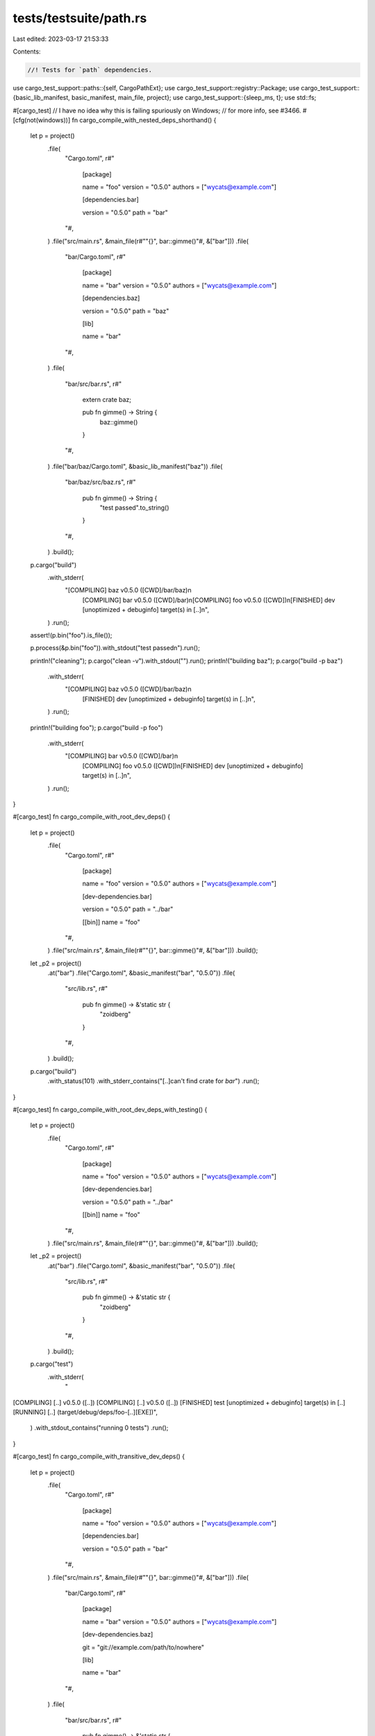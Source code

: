 tests/testsuite/path.rs
=======================

Last edited: 2023-03-17 21:53:33

Contents:

.. code-block:: rs

    //! Tests for `path` dependencies.

use cargo_test_support::paths::{self, CargoPathExt};
use cargo_test_support::registry::Package;
use cargo_test_support::{basic_lib_manifest, basic_manifest, main_file, project};
use cargo_test_support::{sleep_ms, t};
use std::fs;

#[cargo_test]
// I have no idea why this is failing spuriously on Windows;
// for more info, see #3466.
#[cfg(not(windows))]
fn cargo_compile_with_nested_deps_shorthand() {
    let p = project()
        .file(
            "Cargo.toml",
            r#"
                [package]

                name = "foo"
                version = "0.5.0"
                authors = ["wycats@example.com"]

                [dependencies.bar]

                version = "0.5.0"
                path = "bar"
            "#,
        )
        .file("src/main.rs", &main_file(r#""{}", bar::gimme()"#, &["bar"]))
        .file(
            "bar/Cargo.toml",
            r#"
                [package]

                name = "bar"
                version = "0.5.0"
                authors = ["wycats@example.com"]

                [dependencies.baz]

                version = "0.5.0"
                path = "baz"

                [lib]

                name = "bar"
            "#,
        )
        .file(
            "bar/src/bar.rs",
            r#"
                extern crate baz;

                pub fn gimme() -> String {
                    baz::gimme()
                }
            "#,
        )
        .file("bar/baz/Cargo.toml", &basic_lib_manifest("baz"))
        .file(
            "bar/baz/src/baz.rs",
            r#"
                pub fn gimme() -> String {
                    "test passed".to_string()
                }
            "#,
        )
        .build();

    p.cargo("build")
        .with_stderr(
            "[COMPILING] baz v0.5.0 ([CWD]/bar/baz)\n\
             [COMPILING] bar v0.5.0 ([CWD]/bar)\n\
             [COMPILING] foo v0.5.0 ([CWD])\n\
             [FINISHED] dev [unoptimized + debuginfo] target(s) \
             in [..]\n",
        )
        .run();

    assert!(p.bin("foo").is_file());

    p.process(&p.bin("foo")).with_stdout("test passed\n").run();

    println!("cleaning");
    p.cargo("clean -v").with_stdout("").run();
    println!("building baz");
    p.cargo("build -p baz")
        .with_stderr(
            "[COMPILING] baz v0.5.0 ([CWD]/bar/baz)\n\
             [FINISHED] dev [unoptimized + debuginfo] target(s) \
             in [..]\n",
        )
        .run();
    println!("building foo");
    p.cargo("build -p foo")
        .with_stderr(
            "[COMPILING] bar v0.5.0 ([CWD]/bar)\n\
             [COMPILING] foo v0.5.0 ([CWD])\n\
             [FINISHED] dev [unoptimized + debuginfo] target(s) \
             in [..]\n",
        )
        .run();
}

#[cargo_test]
fn cargo_compile_with_root_dev_deps() {
    let p = project()
        .file(
            "Cargo.toml",
            r#"
                [package]

                name = "foo"
                version = "0.5.0"
                authors = ["wycats@example.com"]

                [dev-dependencies.bar]

                version = "0.5.0"
                path = "../bar"

                [[bin]]
                name = "foo"
            "#,
        )
        .file("src/main.rs", &main_file(r#""{}", bar::gimme()"#, &["bar"]))
        .build();
    let _p2 = project()
        .at("bar")
        .file("Cargo.toml", &basic_manifest("bar", "0.5.0"))
        .file(
            "src/lib.rs",
            r#"
                pub fn gimme() -> &'static str {
                    "zoidberg"
                }
            "#,
        )
        .build();

    p.cargo("build")
        .with_status(101)
        .with_stderr_contains("[..]can't find crate for `bar`")
        .run();
}

#[cargo_test]
fn cargo_compile_with_root_dev_deps_with_testing() {
    let p = project()
        .file(
            "Cargo.toml",
            r#"
                [package]

                name = "foo"
                version = "0.5.0"
                authors = ["wycats@example.com"]

                [dev-dependencies.bar]

                version = "0.5.0"
                path = "../bar"

                [[bin]]
                name = "foo"
            "#,
        )
        .file("src/main.rs", &main_file(r#""{}", bar::gimme()"#, &["bar"]))
        .build();
    let _p2 = project()
        .at("bar")
        .file("Cargo.toml", &basic_manifest("bar", "0.5.0"))
        .file(
            "src/lib.rs",
            r#"
                pub fn gimme() -> &'static str {
                    "zoidberg"
                }
            "#,
        )
        .build();

    p.cargo("test")
        .with_stderr(
            "\
[COMPILING] [..] v0.5.0 ([..])
[COMPILING] [..] v0.5.0 ([..])
[FINISHED] test [unoptimized + debuginfo] target(s) in [..]
[RUNNING] [..] (target/debug/deps/foo-[..][EXE])",
        )
        .with_stdout_contains("running 0 tests")
        .run();
}

#[cargo_test]
fn cargo_compile_with_transitive_dev_deps() {
    let p = project()
        .file(
            "Cargo.toml",
            r#"
                [package]

                name = "foo"
                version = "0.5.0"
                authors = ["wycats@example.com"]

                [dependencies.bar]

                version = "0.5.0"
                path = "bar"
            "#,
        )
        .file("src/main.rs", &main_file(r#""{}", bar::gimme()"#, &["bar"]))
        .file(
            "bar/Cargo.toml",
            r#"
                [package]

                name = "bar"
                version = "0.5.0"
                authors = ["wycats@example.com"]

                [dev-dependencies.baz]

                git = "git://example.com/path/to/nowhere"

                [lib]

                name = "bar"
            "#,
        )
        .file(
            "bar/src/bar.rs",
            r#"
                pub fn gimme() -> &'static str {
                    "zoidberg"
                }
            "#,
        )
        .build();

    p.cargo("build")
        .with_stderr(
            "[COMPILING] bar v0.5.0 ([CWD]/bar)\n\
             [COMPILING] foo v0.5.0 ([CWD])\n\
             [FINISHED] dev [unoptimized + debuginfo] target(s) in \
             [..]\n",
        )
        .run();

    assert!(p.bin("foo").is_file());

    p.process(&p.bin("foo")).with_stdout("zoidberg\n").run();
}

#[cargo_test]
fn no_rebuild_dependency() {
    let p = project()
        .file(
            "Cargo.toml",
            r#"
                [package]

                name = "foo"
                version = "0.5.0"
                authors = ["wycats@example.com"]

                [dependencies.bar]
                path = "bar"
            "#,
        )
        .file("src/main.rs", "extern crate bar; fn main() { bar::bar() }")
        .file("bar/Cargo.toml", &basic_lib_manifest("bar"))
        .file("bar/src/bar.rs", "pub fn bar() {}")
        .build();
    // First time around we should compile both foo and bar
    p.cargo("build")
        .with_stderr(
            "[COMPILING] bar v0.5.0 ([CWD]/bar)\n\
             [COMPILING] foo v0.5.0 ([CWD])\n\
             [FINISHED] dev [unoptimized + debuginfo] target(s) \
             in [..]\n",
        )
        .run();

    sleep_ms(1000);
    p.change_file(
        "src/main.rs",
        r#"
            extern crate bar;
            fn main() { bar::bar(); }
        "#,
    );
    // Don't compile bar, but do recompile foo.
    p.cargo("build")
        .with_stderr(
            "[COMPILING] foo v0.5.0 ([..])\n\
             [FINISHED] dev [unoptimized + debuginfo] target(s) \
             in [..]\n",
        )
        .run();
}

#[cargo_test]
fn deep_dependencies_trigger_rebuild() {
    let p = project()
        .file(
            "Cargo.toml",
            r#"
                [package]

                name = "foo"
                version = "0.5.0"
                authors = ["wycats@example.com"]

                [dependencies.bar]
                path = "bar"
            "#,
        )
        .file("src/main.rs", "extern crate bar; fn main() { bar::bar() }")
        .file(
            "bar/Cargo.toml",
            r#"
                [package]

                name = "bar"
                version = "0.5.0"
                authors = ["wycats@example.com"]

                [lib]
                name = "bar"
                [dependencies.baz]
                path = "../baz"
            "#,
        )
        .file(
            "bar/src/bar.rs",
            "extern crate baz; pub fn bar() { baz::baz() }",
        )
        .file("baz/Cargo.toml", &basic_lib_manifest("baz"))
        .file("baz/src/baz.rs", "pub fn baz() {}")
        .build();
    p.cargo("build")
        .with_stderr(
            "[COMPILING] baz v0.5.0 ([CWD]/baz)\n\
             [COMPILING] bar v0.5.0 ([CWD]/bar)\n\
             [COMPILING] foo v0.5.0 ([CWD])\n\
             [FINISHED] dev [unoptimized + debuginfo] target(s) \
             in [..]\n",
        )
        .run();
    p.cargo("build").with_stdout("").run();

    // Make sure an update to baz triggers a rebuild of bar
    //
    // We base recompilation off mtime, so sleep for at least a second to ensure
    // that this write will change the mtime.
    sleep_ms(1000);
    p.change_file("baz/src/baz.rs", r#"pub fn baz() { println!("hello!"); }"#);
    sleep_ms(1000);
    p.cargo("build")
        .with_stderr(
            "[COMPILING] baz v0.5.0 ([CWD]/baz)\n\
             [COMPILING] bar v0.5.0 ([CWD]/bar)\n\
             [COMPILING] foo v0.5.0 ([CWD])\n\
             [FINISHED] dev [unoptimized + debuginfo] target(s) \
             in [..]\n",
        )
        .run();

    // Make sure an update to bar doesn't trigger baz
    sleep_ms(1000);
    p.change_file(
        "bar/src/bar.rs",
        r#"
            extern crate baz;
            pub fn bar() { println!("hello!"); baz::baz(); }
        "#,
    );
    sleep_ms(1000);
    p.cargo("build")
        .with_stderr(
            "[COMPILING] bar v0.5.0 ([CWD]/bar)\n\
             [COMPILING] foo v0.5.0 ([CWD])\n\
             [FINISHED] dev [unoptimized + debuginfo] target(s) \
             in [..]\n",
        )
        .run();
}

#[cargo_test]
fn no_rebuild_two_deps() {
    let p = project()
        .file(
            "Cargo.toml",
            r#"
                [package]

                name = "foo"
                version = "0.5.0"
                authors = ["wycats@example.com"]

                [dependencies.bar]
                path = "bar"
                [dependencies.baz]
                path = "baz"
            "#,
        )
        .file("src/main.rs", "extern crate bar; fn main() { bar::bar() }")
        .file(
            "bar/Cargo.toml",
            r#"
                [package]

                name = "bar"
                version = "0.5.0"
                authors = ["wycats@example.com"]

                [lib]
                name = "bar"
                [dependencies.baz]
                path = "../baz"
            "#,
        )
        .file("bar/src/bar.rs", "pub fn bar() {}")
        .file("baz/Cargo.toml", &basic_lib_manifest("baz"))
        .file("baz/src/baz.rs", "pub fn baz() {}")
        .build();
    p.cargo("build")
        .with_stderr(
            "[COMPILING] baz v0.5.0 ([CWD]/baz)\n\
             [COMPILING] bar v0.5.0 ([CWD]/bar)\n\
             [COMPILING] foo v0.5.0 ([CWD])\n\
             [FINISHED] dev [unoptimized + debuginfo] target(s) \
             in [..]\n",
        )
        .run();
    assert!(p.bin("foo").is_file());
    p.cargo("build").with_stdout("").run();
    assert!(p.bin("foo").is_file());
}

#[cargo_test]
fn nested_deps_recompile() {
    let p = project()
        .file(
            "Cargo.toml",
            r#"
                [package]

                name = "foo"
                version = "0.5.0"
                authors = ["wycats@example.com"]

                [dependencies.bar]

                version = "0.5.0"
                path = "src/bar"
            "#,
        )
        .file("src/main.rs", &main_file(r#""{}", bar::gimme()"#, &["bar"]))
        .file("src/bar/Cargo.toml", &basic_lib_manifest("bar"))
        .file("src/bar/src/bar.rs", "pub fn gimme() -> i32 { 92 }")
        .build();

    p.cargo("build")
        .with_stderr(
            "[COMPILING] bar v0.5.0 ([CWD]/src/bar)\n\
             [COMPILING] foo v0.5.0 ([CWD])\n\
             [FINISHED] dev [unoptimized + debuginfo] target(s) \
             in [..]\n",
        )
        .run();
    sleep_ms(1000);

    p.change_file("src/main.rs", r#"fn main() {}"#);

    // This shouldn't recompile `bar`
    p.cargo("build")
        .with_stderr(
            "[COMPILING] foo v0.5.0 ([CWD])\n\
             [FINISHED] dev [unoptimized + debuginfo] target(s) \
             in [..]\n",
        )
        .run();
}

#[cargo_test]
fn error_message_for_missing_manifest() {
    let p = project()
        .file(
            "Cargo.toml",
            r#"
                [package]

                name = "foo"
                version = "0.5.0"
                authors = ["wycats@example.com"]

                [dependencies.bar]

                path = "src/bar"
            "#,
        )
        .file("src/lib.rs", "")
        .file("src/bar/not-a-manifest", "")
        .build();

    p.cargo("build")
        .with_status(101)
        .with_stderr(
            "\
[ERROR] failed to get `bar` as a dependency of package `foo v0.5.0 [..]`

Caused by:
  failed to load source for dependency `bar`

Caused by:
  Unable to update [CWD]/src/bar

Caused by:
  failed to read `[..]bar/Cargo.toml`

Caused by:
  [..] (os error [..])
",
        )
        .run();
}

#[cargo_test]
fn override_relative() {
    let bar = project()
        .at("bar")
        .file("Cargo.toml", &basic_manifest("bar", "0.5.0"))
        .file("src/lib.rs", "")
        .build();

    fs::create_dir(&paths::root().join(".cargo")).unwrap();
    fs::write(&paths::root().join(".cargo/config"), r#"paths = ["bar"]"#).unwrap();

    let p = project()
        .file(
            "Cargo.toml",
            &format!(
                r#"
                    [package]

                    name = "foo"
                    version = "0.5.0"
                    authors = ["wycats@example.com"]

                    [dependencies.bar]
                    path = '{}'
                "#,
                bar.root().display()
            ),
        )
        .file("src/lib.rs", "")
        .build();
    p.cargo("build -v").run();
}

#[cargo_test]
fn override_self() {
    let bar = project()
        .at("bar")
        .file("Cargo.toml", &basic_manifest("bar", "0.5.0"))
        .file("src/lib.rs", "")
        .build();

    let p = project();
    let root = p.root();
    let p = p
        .file(".cargo/config", &format!("paths = ['{}']", root.display()))
        .file(
            "Cargo.toml",
            &format!(
                r#"
                    [package]

                    name = "foo"
                    version = "0.5.0"
                    authors = ["wycats@example.com"]

                    [dependencies.bar]
                    path = '{}'

                "#,
                bar.root().display()
            ),
        )
        .file("src/lib.rs", "")
        .file("src/main.rs", "fn main() {}")
        .build();

    p.cargo("build").run();
}

#[cargo_test]
fn override_path_dep() {
    let bar = project()
        .at("bar")
        .file(
            "p1/Cargo.toml",
            r#"
                 [package]
                 name = "p1"
                 version = "0.5.0"
                 authors = []

                 [dependencies.p2]
                 path = "../p2"
            "#,
        )
        .file("p1/src/lib.rs", "")
        .file("p2/Cargo.toml", &basic_manifest("p2", "0.5.0"))
        .file("p2/src/lib.rs", "")
        .build();

    let p = project()
        .file(
            ".cargo/config",
            &format!(
                "paths = ['{}', '{}']",
                bar.root().join("p1").display(),
                bar.root().join("p2").display()
            ),
        )
        .file(
            "Cargo.toml",
            &format!(
                r#"
                    [package]

                    name = "foo"
                    version = "0.5.0"
                    authors = ["wycats@example.com"]

                    [dependencies.p2]
                    path = '{}'

                "#,
                bar.root().join("p2").display()
            ),
        )
        .file("src/lib.rs", "")
        .build();

    p.cargo("build -v").run();
}

#[cargo_test]
fn path_dep_build_cmd() {
    let p = project()
        .file(
            "Cargo.toml",
            r#"
                [package]

                name = "foo"
                version = "0.5.0"
                authors = ["wycats@example.com"]

                [dependencies.bar]

                version = "0.5.0"
                path = "bar"
            "#,
        )
        .file("src/main.rs", &main_file(r#""{}", bar::gimme()"#, &["bar"]))
        .file(
            "bar/Cargo.toml",
            r#"
                [package]

                name = "bar"
                version = "0.5.0"
                authors = ["wycats@example.com"]
                build = "build.rs"

                [lib]
                name = "bar"
                path = "src/bar.rs"
            "#,
        )
        .file(
            "bar/build.rs",
            r#"
                use std::fs;
                fn main() {
                    fs::copy("src/bar.rs.in", "src/bar.rs").unwrap();
                }
            "#,
        )
        .file("bar/src/bar.rs.in", "pub fn gimme() -> i32 { 0 }")
        .build();
    p.root().join("bar").move_into_the_past();

    p.cargo("build")
        .with_stderr(
            "[COMPILING] bar v0.5.0 ([CWD]/bar)\n\
             [COMPILING] foo v0.5.0 ([CWD])\n\
             [FINISHED] dev [unoptimized + debuginfo] target(s) in \
             [..]\n",
        )
        .run();

    assert!(p.bin("foo").is_file());

    p.process(&p.bin("foo")).with_stdout("0\n").run();

    // Touching bar.rs.in should cause the `build` command to run again.
    p.change_file("bar/src/bar.rs.in", "pub fn gimme() -> i32 { 1 }");

    p.cargo("build")
        .with_stderr(
            "[COMPILING] bar v0.5.0 ([CWD]/bar)\n\
             [COMPILING] foo v0.5.0 ([CWD])\n\
             [FINISHED] dev [unoptimized + debuginfo] target(s) in \
             [..]\n",
        )
        .run();

    p.process(&p.bin("foo")).with_stdout("1\n").run();
}

#[cargo_test]
fn dev_deps_no_rebuild_lib() {
    let p = project()
        .file(
            "Cargo.toml",
            r#"
                [package]
                    name = "foo"
                    version = "0.5.0"
                    authors = []

                [dev-dependencies.bar]
                    path = "bar"

                [lib]
                    name = "foo"
                    doctest = false
            "#,
        )
        .file(
            "src/lib.rs",
            r#"
                #[cfg(test)] #[allow(unused_extern_crates)] extern crate bar;
                #[cfg(not(test))] pub fn foo() { env!("FOO"); }
            "#,
        )
        .file("bar/Cargo.toml", &basic_manifest("bar", "0.5.0"))
        .file("bar/src/lib.rs", "pub fn bar() {}")
        .build();
    p.cargo("build")
        .env("FOO", "bar")
        .with_stderr(
            "[COMPILING] foo v0.5.0 ([CWD])\n\
             [FINISHED] dev [unoptimized + debuginfo] target(s) \
             in [..]\n",
        )
        .run();

    p.cargo("test")
        .with_stderr(
            "\
[COMPILING] [..] v0.5.0 ([CWD][..])
[COMPILING] [..] v0.5.0 ([CWD][..])
[FINISHED] test [unoptimized + debuginfo] target(s) in [..]
[RUNNING] [..] (target/debug/deps/foo-[..][EXE])",
        )
        .with_stdout_contains("running 0 tests")
        .run();
}

#[cargo_test]
fn custom_target_no_rebuild() {
    let p = project()
        .file(
            "Cargo.toml",
            r#"
                [package]
                name = "foo"
                version = "0.5.0"
                authors = []
                [dependencies]
                a = { path = "a" }
                [workspace]
                members = ["a", "b"]
            "#,
        )
        .file("src/lib.rs", "")
        .file("a/Cargo.toml", &basic_manifest("a", "0.5.0"))
        .file("a/src/lib.rs", "")
        .file(
            "b/Cargo.toml",
            r#"
                [package]
                name = "b"
                version = "0.5.0"
                authors = []
                [dependencies]
                a = { path = "../a" }
            "#,
        )
        .file("b/src/lib.rs", "")
        .build();
    p.cargo("build")
        .with_stderr(
            "\
[COMPILING] a v0.5.0 ([..])
[COMPILING] foo v0.5.0 ([..])
[FINISHED] dev [unoptimized + debuginfo] target(s) in [..]
",
        )
        .run();

    t!(fs::rename(
        p.root().join("target"),
        p.root().join("target_moved")
    ));
    p.cargo("build --manifest-path=b/Cargo.toml")
        .env("CARGO_TARGET_DIR", "target_moved")
        .with_stderr(
            "\
[COMPILING] b v0.5.0 ([..])
[FINISHED] dev [unoptimized + debuginfo] target(s) in [..]
",
        )
        .run();
}

#[cargo_test]
fn override_and_depend() {
    let p = project()
        .no_manifest()
        .file(
            "a/a1/Cargo.toml",
            r#"
                [package]
                name = "a1"
                version = "0.5.0"
                authors = []
                [dependencies]
                a2 = { path = "../a2" }
            "#,
        )
        .file("a/a1/src/lib.rs", "")
        .file("a/a2/Cargo.toml", &basic_manifest("a2", "0.5.0"))
        .file("a/a2/src/lib.rs", "")
        .file(
            "b/Cargo.toml",
            r#"
                [package]
                name = "b"
                version = "0.5.0"
                authors = []
                [dependencies]
                a1 = { path = "../a/a1" }
                a2 = { path = "../a/a2" }
            "#,
        )
        .file("b/src/lib.rs", "")
        .file("b/.cargo/config", r#"paths = ["../a"]"#)
        .build();
    p.cargo("build")
        .cwd("b")
        .with_stderr(
            "\
[WARNING] skipping duplicate package `a2` found at `[..]`
[COMPILING] a2 v0.5.0 ([..])
[COMPILING] a1 v0.5.0 ([..])
[COMPILING] b v0.5.0 ([..])
[FINISHED] dev [unoptimized + debuginfo] target(s) in [..]
",
        )
        .run();
}

#[cargo_test]
fn missing_path_dependency() {
    let p = project()
        .file("Cargo.toml", &basic_manifest("a", "0.5.0"))
        .file("src/lib.rs", "")
        .file(
            ".cargo/config",
            r#"paths = ["../whoa-this-does-not-exist"]"#,
        )
        .build();
    p.cargo("build")
        .with_status(101)
        .with_stderr(
            "\
[ERROR] failed to update path override `[..]../whoa-this-does-not-exist` \
(defined in `[..]`)

Caused by:
  failed to read directory `[..]`

Caused by:
  [..] (os error [..])
",
        )
        .run();
}

#[cargo_test]
fn invalid_path_dep_in_workspace_with_lockfile() {
    Package::new("bar", "1.0.0").publish();

    let p = project()
        .file(
            "Cargo.toml",
            r#"
                [package]
                name = "top"
                version = "0.5.0"
                authors = []

                [workspace]

                [dependencies]
                foo = { path = "foo" }
            "#,
        )
        .file("src/lib.rs", "")
        .file(
            "foo/Cargo.toml",
            r#"
                [package]
                name = "foo"
                version = "0.5.0"
                authors = []

                [dependencies]
                bar = "*"
            "#,
        )
        .file("foo/src/lib.rs", "")
        .build();

    // Generate a lock file
    p.cargo("build").run();

    // Change the dependency on `bar` to an invalid path
    p.change_file(
        "foo/Cargo.toml",
        r#"
            [package]
            name = "foo"
            version = "0.5.0"
            authors = []

            [dependencies]
            bar = { path = "" }
        "#,
    );

    // Make sure we get a nice error. In the past this actually stack
    // overflowed!
    p.cargo("build")
        .with_status(101)
        .with_stderr(
            "\
error: no matching package found
searched package name: `bar`
perhaps you meant:      foo
location searched: [..]
required by package `foo v0.5.0 ([..])`
",
        )
        .run();
}

#[cargo_test]
fn workspace_produces_rlib() {
    let p = project()
        .file(
            "Cargo.toml",
            r#"
                [package]
                name = "top"
                version = "0.5.0"
                authors = []

                [workspace]

                [dependencies]
                foo = { path = "foo" }
            "#,
        )
        .file("src/lib.rs", "")
        .file("foo/Cargo.toml", &basic_manifest("foo", "0.5.0"))
        .file("foo/src/lib.rs", "")
        .build();

    p.cargo("build").run();

    assert!(p.root().join("target/debug/libtop.rlib").is_file());
    assert!(!p.root().join("target/debug/libfoo.rlib").is_file());
}

#[cargo_test]
fn deep_path_error() {
    // Test for an error loading a path deep in the dependency graph.
    let p = project()
        .file(
            "Cargo.toml",
            r#"
            [package]
            name = "foo"
            version = "0.1.0"
            [dependencies]
            a = {path="a"}
            "#,
        )
        .file("src/lib.rs", "")
        .file(
            "a/Cargo.toml",
            r#"
             [package]
             name = "a"
             version = "0.1.0"
             [dependencies]
             b = {path="../b"}
            "#,
        )
        .file("a/src/lib.rs", "")
        .file(
            "b/Cargo.toml",
            r#"
             [package]
             name = "b"
             version = "0.1.0"
             [dependencies]
             c = {path="../c"}
            "#,
        )
        .file("b/src/lib.rs", "")
        .build();

    p.cargo("check")
        .with_status(101)
        .with_stderr(
            "\
[ERROR] failed to get `c` as a dependency of package `b v0.1.0 [..]`
    ... which satisfies path dependency `b` of package `a v0.1.0 [..]`
    ... which satisfies path dependency `a` of package `foo v0.1.0 [..]`

Caused by:
  failed to load source for dependency `c`

Caused by:
  Unable to update [..]/foo/c

Caused by:
  failed to read `[..]/foo/c/Cargo.toml`

Caused by:
  [..]
",
        )
        .run();
}

#[cargo_test]
fn catch_tricky_cycle() {
    let p = project()
        .file(
            "Cargo.toml",
            r#"
                [package]
                name = "message"
                version = "0.1.0"

                [dev-dependencies]
                test = { path = "test" }
            "#,
        )
        .file("src/lib.rs", "")
        .file(
            "tangle/Cargo.toml",
            r#"
                [package]
                name = "tangle"
                version = "0.1.0"

                [dependencies]
                message = { path = ".." }
                snapshot = { path = "../snapshot" }
            "#,
        )
        .file("tangle/src/lib.rs", "")
        .file(
            "snapshot/Cargo.toml",
            r#"
                [package]
                name = "snapshot"
                version = "0.1.0"

                [dependencies]
                ledger = { path = "../ledger" }
            "#,
        )
        .file("snapshot/src/lib.rs", "")
        .file(
            "ledger/Cargo.toml",
            r#"
                [package]
                name = "ledger"
                version = "0.1.0"

                [dependencies]
                tangle = { path = "../tangle" }
            "#,
        )
        .file("ledger/src/lib.rs", "")
        .file(
            "test/Cargo.toml",
            r#"
                [package]
                name = "test"
                version = "0.1.0"

                [dependencies]
                snapshot = { path = "../snapshot" }
            "#,
        )
        .file("test/src/lib.rs", "")
        .build();

    p.cargo("test")
        .with_stderr_contains("[..]cyclic package dependency[..]")
        .with_status(101)
        .run();
}


